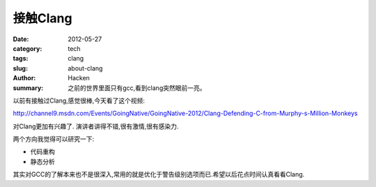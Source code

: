 接触Clang
===========
:date: 2012-05-27
:category: tech
:tags: clang
:slug: about-clang
:author: Hacken
:summary: 之前的世界里面只有gcc,看到clang突然眼前一亮。

以前有接触过Clang,感觉很棒,今天看了这个视频:

http://channel9.msdn.com/Events/GoingNative/GoingNative-2012/Clang-Defending-C-from-Murphy-s-Million-Monkeys

对Clang更加有兴趣了.
演讲者讲得不错,很有激情,很有感染力.

两个方向我觉得可以研究一下:

* 代码重构
* 静态分析

其实对GCC的了解本来也不是很深入,常用的就是优化于警告级别选项而已.希望以后花点时间认真看看Clang.
